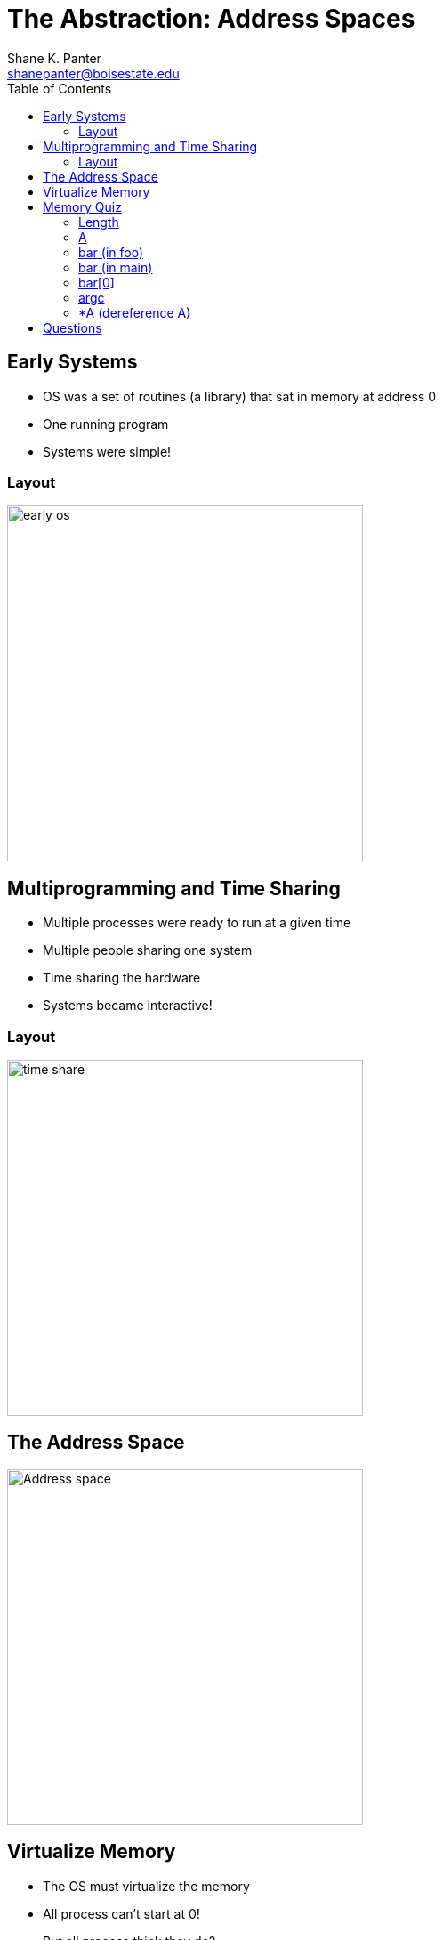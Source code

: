 = The Abstraction: Address Spaces
Shane K. Panter <shanepanter@boisestate.edu>
:toc: left
:date: 2023-06-12
:revealjsdir: /reveal.js
:source-highlighter: highlightjs
:icons: font

== Early Systems

* OS was a set of routines (a library) that sat in memory at address 0
* One running program
* Systems were simple!

=== Layout

image::../../images/cs452/vm-early-os.png[early os,width=400px]

== Multiprogramming and Time Sharing

* Multiple processes were ready to run at a given time
* Multiple people sharing one system
* Time sharing the hardware
* Systems became interactive!

=== Layout

image::../../images/cs452/time-sharing.png[time share,width=400px]

== The Address Space

image::../../images/cs452/modern-address-space.png[Address space,width=400px]

== Virtualize Memory

* The OS must virtualize the memory
* All process can't start at 0!
* But all process think they do?

== Memory Quiz

In class exercise! For all the following slides
you will be shown a snippet of code and will need to
determine where the variable lives.

* Data
* Heap
* Stack

=== Length

[,c,linenums]
----
int *A;
void foo(int* bar, int len){
    A = malloc(sizeof(int)*len);
    /*...some code*/
}

void main(int argc, char **argv){
    int length =10; int i; int bar[length];
    foo(&bar[0], length);
    /*...some code*/
    free(A);
}
----

* Data
* Heap
* Stack

=== A

[,c,linenums]
----
int *A;
void foo(int* bar, int len){
    A = malloc(sizeof(int)*len);
    /*...some code*/
}

void main(int argc, char **argv){
    int length =10; int i; int bar[length];
    foo(&bar[0], length);
    /*...some code*/
    free(A);
}
----

* Data
* Heap
* Stack

=== bar (in foo)

[,c,linenums]
----
int *A;
void foo(int* bar, int len){
    A = malloc(sizeof(int)*len);
    /*...some code*/
}

void main(int argc, char **argv){
    int length =10; int i; int bar[length];
    foo(&bar[0], length);
    /*...some code*/
    free(A);
}
----

* Data
* Heap
* Stack

=== bar (in main)

[,c,linenums]
----
int *A;
void foo(int* bar, int len){
    A = malloc(sizeof(int)*len);
    /*...some code*/
}

void main(int argc, char **argv){
    int length =10; int i; int bar[length];
    foo(&bar[0], length);
    /*...some code*/
    free(A);
}
----

* Data
* Heap
* Stack

=== bar[0]

[,c,linenums]
----
int *A;
void foo(int* bar, int len){
    A = malloc(sizeof(int)*len);
    /*...some code*/
}

void main(int argc, char **argv){
    int length =10; int i; int bar[length];
    foo(&bar[0], length);
    /*...some code*/
    free(A);
}
----

* Data
* Heap
* Stack

=== argc

[,c,linenums]
----
int *A;
void foo(int* bar, int len){
    A = malloc(sizeof(int)*len);
    /*...some code*/
}

void main(int argc, char **argv){
    int length =10; int i; int bar[length];
    foo(&bar[0], length);
    /*...some code*/
    free(A);
}
----

* Data
* Heap
* Stack

=== *A (dereference A)

[,c,linenums]
----
int *A;
void foo(int* bar, int len){
    A = malloc(sizeof(int)*len);
    /*...some code*/
}

void main(int argc, char **argv){
    int length =10; int i; int bar[length];
    foo(&bar[0], length);
    /*...some code*/
    free(A);
}
----

* Data
* Heap
* Stack

== Questions